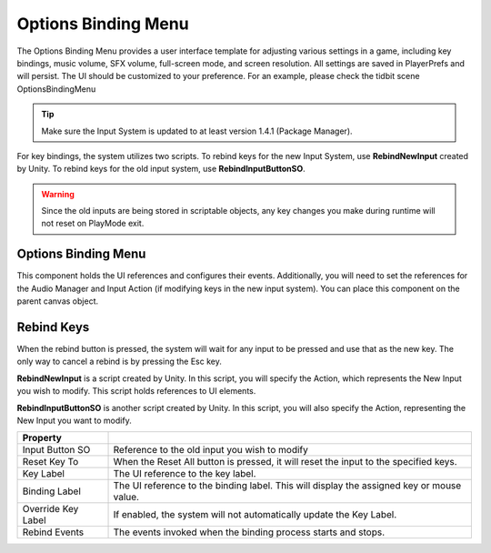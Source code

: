 Options Binding Menu
++++++++++++++++++++

The Options Binding Menu provides a user interface template for adjusting
various settings in a game, including key bindings, music volume, SFX volume, 
full-screen mode, and screen resolution. All settings are saved in PlayerPrefs 
and will persist. The UI should be customized to your preference. For an example,
please check the tidbit scene OptionsBindingMenu

.. tip::
   Make sure the Input System is updated to at least version 1.4.1 (Package Manager).

For key bindings, the system utilizes two scripts. To rebind keys for the new
Input System, use **RebindNewInput** created by Unity. To rebind keys for 
the old input system, use **RebindInputButtonSO**. 

.. warning::
   Since the old inputs are being stored in scriptable objects, any key changes you make 
   during runtime will not reset on PlayMode exit.

Options Binding Menu
====================

This component holds the UI references and configures their events. Additionally, 
you will need to set the references for the Audio Manager and Input Action 
(if modifying keys in the new input system). You can place this component on 
the parent canvas object.

Rebind Keys
===========

When the rebind button is pressed, the system will wait for any input to be 
pressed and use that as the new key. The only way to cancel a rebind is by 
pressing the Esc key.

**RebindNewInput** is a script created by Unity. In this script, you will specify the Action, 
which represents the New Input you wish to modify. This script holds references to UI elements.

**RebindInputButtonSO** is another script created by Unity. In this script, you will also 
specify the Action, representing the New Input you want to modify.

.. list-table::
   :widths: 25 100
   :header-rows: 1

   * - Property
     - 

   * - Input Button SO
     - Reference to the old input you wish to modify

   * - Reset Key To
     - When the Reset All button is pressed, it will reset the input to the specified keys.

   * - Key Label
     - The UI reference to the key label.

   * - Binding Label
     - The UI reference to the binding label. This will display the assigned key or mouse value.

   * - Override Key Label
     - If enabled, the system will not automatically update the Key Label.

   * - Rebind Events
     - The events invoked when the binding process starts and stops.